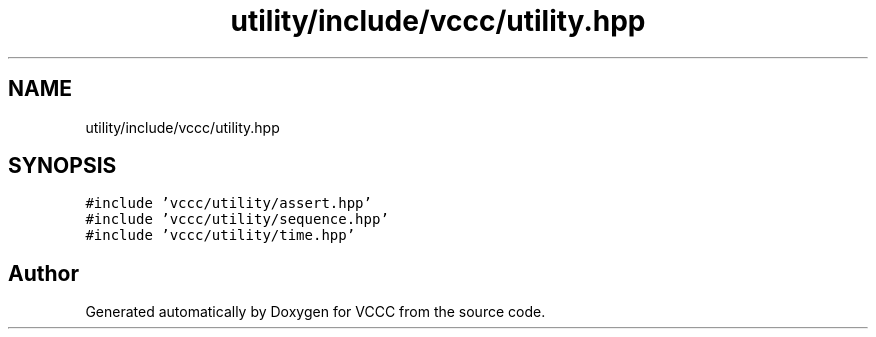 .TH "utility/include/vccc/utility.hpp" 3 "Fri Dec 18 2020" "VCCC" \" -*- nroff -*-
.ad l
.nh
.SH NAME
utility/include/vccc/utility.hpp
.SH SYNOPSIS
.br
.PP
\fC#include 'vccc/utility/assert\&.hpp'\fP
.br
\fC#include 'vccc/utility/sequence\&.hpp'\fP
.br
\fC#include 'vccc/utility/time\&.hpp'\fP
.br

.SH "Author"
.PP 
Generated automatically by Doxygen for VCCC from the source code\&.
